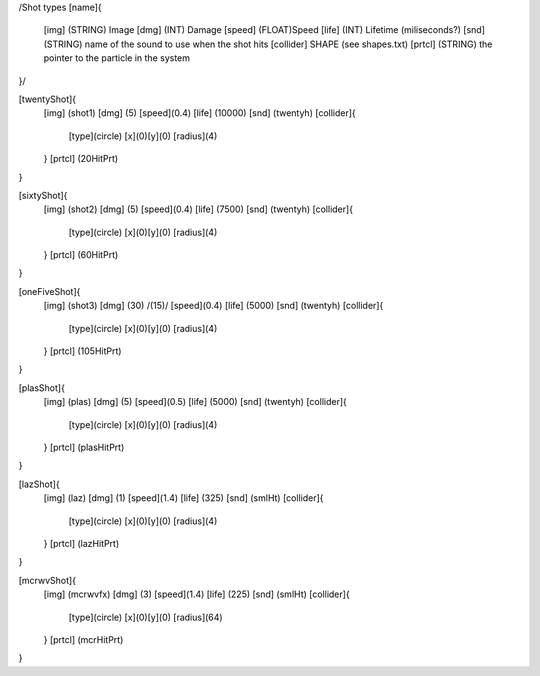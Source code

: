 /Shot types
[name]{
	[img]   (STRING)  Image
	[dmg]   (INT)     Damage
	[speed] (FLOAT)Speed
	[life]  (INT) Lifetime (miliseconds?)
	[snd]   (STRING) name of the sound to use when the shot hits
	[collider] SHAPE (see shapes.txt)
	[prtcl] (STRING) the pointer to the particle in the system
}/

[twentyShot]{
	[img]  (shot1)
	[dmg]  (5)
	[speed](0.4)
	[life] (10000)
	[snd]  (twentyh)	
	[collider]{
		[type](circle)
		[x](0)[y](0)
		[radius](4)
	}
	[prtcl] (20HitPrt)
}


[sixtyShot]{
	[img]  (shot2)
	[dmg]  (5)
	[speed](0.4)
	[life] (7500)
	[snd]  (twentyh)
	[collider]{
		[type](circle)
		[x](0)[y](0)
		[radius](4)
	}
	[prtcl] (60HitPrt)
}


[oneFiveShot]{
	[img]  (shot3)
	[dmg]  (30)	/(15)/
	[speed](0.4)
	[life] (5000)
	[snd]  (twentyh)
	[collider]{
		[type](circle)
		[x](0)[y](0)
		[radius](4)
	}
	[prtcl] (105HitPrt)
}

[plasShot]{
	[img]  (plas)
	[dmg]  (5)
	[speed](0.5)
	[life] (5000)
	[snd]  (twentyh)
	[collider]{
		[type](circle)
		[x](0)[y](0)
		[radius](4)
	}
	[prtcl] (plasHitPrt)
}

[lazShot]{
	[img]  (laz)
	[dmg]  (1)
	[speed](1.4)
	[life] (325)
	[snd]  (smlHt)
	[collider]{
		[type](circle)
		[x](0)[y](0)
		[radius](4)
	}
	[prtcl] (lazHitPrt)
}

[mcrwvShot]{
	[img]  (mcrwvfx)
	[dmg]  (3)
	[speed](1.4)
	[life] (225)
	[snd]  (smlHt)
	[collider]{
		[type](circle)
		[x](0)[y](0)
		[radius](64)
	}
	[prtcl] (mcrHitPrt)
}